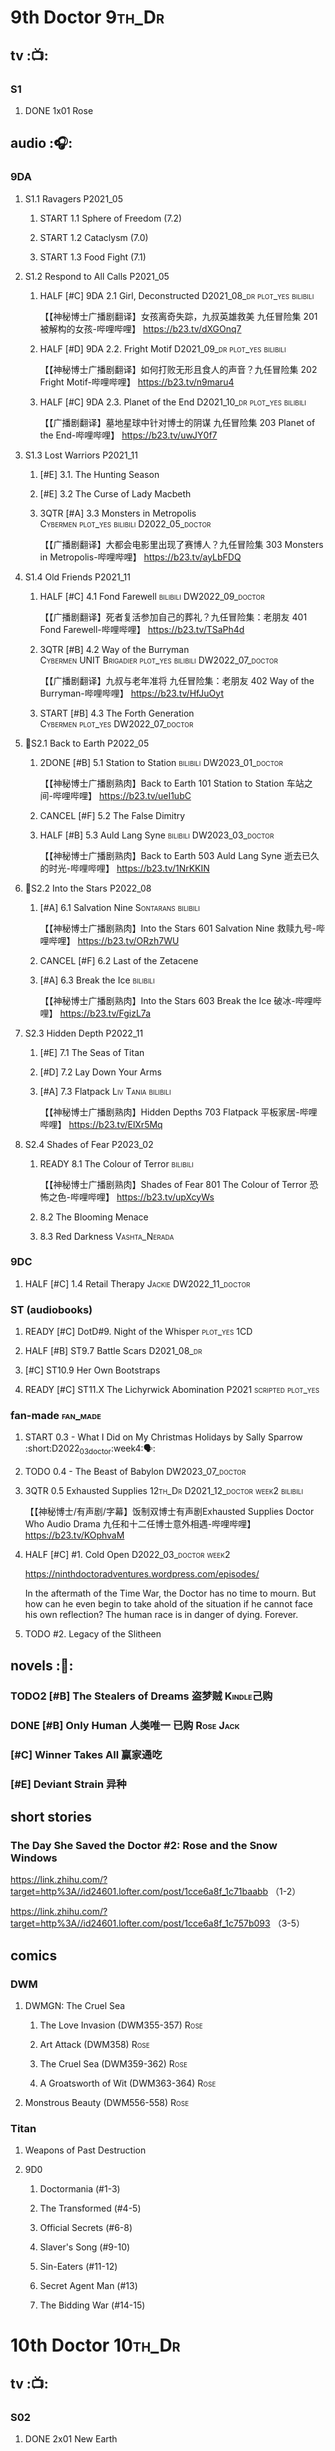 * 9th Doctor :9th_Dr:
** tv :📺:
*** S1
**** DONE 1x01 Rose
CLOSED: [2022-06-30 Thu 08:12]

** audio :🎧:
*** 9DA
**** S1.1 Ravagers :P2021_05:
***** START 1.1 Sphere of Freedom (7.2)
***** START 1.2 Cataclysm (7.0)
***** START 1.3 Food Fight (7.1)
**** S1.2 Respond to All Calls :P2021_05:
***** HALF [#C] 9DA 2.1 Girl, Deconstructed :D2021_08_dr:plot_yes:bilibili:

【【神秘博士广播剧翻译】女孩离奇失踪，九叔英雄救美 九任冒险集 201 被解构的女孩-哔哩哔哩】 https://b23.tv/dXGOnq7

***** HALF [#D] 9DA 2.2. Fright Motif :D2021_09_dr:plot_yes:bilibili:
SCHEDULED: <2021-10-01 Fri>

【【神秘博士广播剧翻译】如何打败无形且食人的声音？九任冒险集 202 Fright Motif-哔哩哔哩】 https://b23.tv/n9maru4

***** HALF [#C] 9DA 2.3. Planet of the End :D2021_10_dr:plot_yes:bilibili:
SCHEDULED: <2021-11-04 Thu>

【【广播剧翻译】墓地星球中针对博士的阴谋 九任冒险集 203 Planet of the End-哔哩哔哩】 https://b23.tv/uwJY0f7

**** S1.3 Lost Warriors :P2021_11:
***** [#E] 3.1. The Hunting Season
:PROPERTIES:
:rating:   6.8
:END:

***** [#E] 3.2 The Curse of Lady Macbeth
:PROPERTIES:
:rating:   6.6
:END:

***** 3QTR [#A] 3.3 Monsters in Metropolis :Cybermen:plot_yes:bilibili:D2022_05_doctor:
CLOSED: [2022-05-19 Thu 08:51] SCHEDULED: <2022-05-07 Sat>
:PROPERTIES:
:rating:   8.8
:END:

【【广播剧翻译】大都会电影里出现了赛博人？九任冒险集 303 Monsters in Metropolis-哔哩哔哩】 https://b23.tv/ayLbFDQ

**** S1.4 Old Friends :P2021_11:
***** HALF [#C] 4.1 Fond Farewell :bilibili:DW2022_09_doctor:
SCHEDULED: <2022-09-21 Wed>
:PROPERTIES:
:rating:   7.6
:END:

【【广播剧翻译】死者复活参加自己的葬礼？九任冒险集：老朋友 401 Fond Farewell-哔哩哔哩】 https://b23.tv/TSaPh4d

***** 3QTR [#B] 4.2 Way of the Burryman :Cybermen:UNIT:Brigadier:plot_yes:bilibili:DW2022_07_doctor:
CLOSED: [2022-07-03 Sun 17:05] SCHEDULED: <2022-07-06 Wed>
:PROPERTIES:
:rating:   8.2
:END:

【【广播剧翻译】九叔与老年准将 九任冒险集：老朋友 402 Way of the Burryman-哔哩哔哩】 https://b23.tv/HfJuOyt

***** START [#B] 4.3 The Forth Generation :Cybermen:plot_yes:DW2022_07_doctor:
SCHEDULED: <2022-07-23 Sat>
:PROPERTIES:
:rating:   8.2
:END:

**** 📂S2.1 Back to Earth :P2022_05:
***** 2DONE [#B] 5.1 Station to Station :bilibili:DW2023_01_doctor:
CLOSED: [2023-01-23 Mon 08:22] SCHEDULED: <2023-01-10 Tue 08:39>

【【神秘博士广播剧熟肉】Back to Earth 101 Station to Station 车站之间-哔哩哔哩】 https://b23.tv/ueI1ubC

***** CANCEL [#F] 5.2 The False Dimitry
CLOSED: [2022-07-02 Sat 23:47]

***** HALF [#B] 5.3 Auld Lang Syne :bilibili:DW2023_03_doctor:
SCHEDULED: <2023-03-11 Sat>

【【神秘博士广播剧熟肉】Back to Earth 503 Auld Lang Syne 逝去已久的时光-哔哩哔哩】 https://b23.tv/1NrKKIN

**** 📂S2.2 Into the Stars :P2022_08:
***** [#A] 6.1 Salvation Nine :Sontarans:bilibili:

【【神秘博士广播剧熟肉】Into the Stars 601 Salvation Nine 救赎九号-哔哩哔哩】 https://b23.tv/ORzh7WU

***** CANCEL [#F] 6.2 Last of the Zetacene
***** [#A] 6.3 Break the Ice :bilibili:

【【神秘博士广播剧熟肉】Into the Stars 603 Break the Ice 破冰-哔哩哔哩】 https://b23.tv/FgizL7a

**** S2.3 Hidden Depth :P2022_11:
***** [#E] 7.1 The Seas of Titan
***** [#D] 7.2 Lay Down Your Arms
***** [#A] 7.3 Flatpack :Liv:Tania:bilibili:

【【神秘博士广播剧熟肉】Hidden Depths 703 Flatpack 平板家居-哔哩哔哩】 https://b23.tv/ElXr5Mq

**** S2.4 Shades of Fear :P2023_02:
***** READY 8.1 The Colour of Terror :bilibili:

【【神秘博士广播剧熟肉】Shades of Fear 801 The Colour of Terror 恐怖之色-哔哩哔哩】 https://b23.tv/upXcyWs

***** 8.2 The Blooming Menace
***** 8.3 Red Darkness :Vashta_Nerada:
*** 9DC
**** HALF [#C] 1.4 Retail Therapy :Jackie:DW2022_11_doctor:
SCHEDULED: <2022-11-29 Tue>
:PROPERTIES:
:rating:   7.8
:END:

*** ST (audiobooks)
**** READY [#C] DotD#9. Night of the Whisper :plot_yes:1CD:
:PROPERTIES:
:thetimescales: 7.6
:END:

**** HALF [#B] ST9.7 Battle Scars :D2021_08_dr:
:PROPERTIES:
:rating:   8.1
:END:

**** [#C] ST10.9 Her Own Bootstraps
:PROPERTIES:
:rating:   7.8
:END:

**** READY [#C] ST11.X The Lichyrwick Abomination :P2021:scripted:plot_yes:
:PROPERTIES:
:rating:   7.6
:END:

*** fan-made :fan_made:
**** START 0.3 - What I Did on My Christmas Holidays by Sally Sparrow :short:D2022_03_doctor:week4:🗣:
SCHEDULED: <2022-03-19 Sat>

**** TODO 0.4 - The Beast of Babylon :DW2023_07_doctor:
**** 3QTR 0.5 Exhausted Supplies :12th_Dr:D2021_12_doctor:week2:bilibili:
CLOSED: [2021-12-14 Tue 20:07] DEADLINE: <2021-12-08 Wed 20:05> SCHEDULED: <2021-12-10 Fri>

【【神秘博士/有声剧/字幕】饭制双博士有声剧Exhausted Supplies Doctor Who Audio Drama 九任和十二任博士意外相遇-哔哩哔哩】 https://b23.tv/KOphvaM 

**** HALF [#C] #1. Cold Open :D2022_03_doctor:week2:
SCHEDULED: <2022-03-31 Thu>

https://ninthdoctoradventures.wordpress.com/episodes/

In the aftermath of the Time War, the Doctor has no time to mourn. But how can he even begin to take ahold of the situation if he cannot face his own reflection? The human race is in danger of dying. Forever. 

**** TODO #2. Legacy of the Slitheen
** novels :📔:
*** TODO2 [#B] The Stealers of Dreams 盗梦贼 :Kindle己购:
:PROPERTIES:
:rating:   3.88
:todo:     buy
:END:

*** DONE [#B] Only Human 人类唯一 :已购:Rose:Jack:
:PROPERTIES:
:rating:   3.9
:END:

*** [#C] Winner Takes All 赢家通吃
:PROPERTIES:
:goodreads: 3.78
:END:

*** [#E] Deviant Strain 异种
:PROPERTIES:
:rating:   3.6
:END:

** short stories
*** The Day She Saved the Doctor #2: Rose and the Snow Windows

https://link.zhihu.com/?target=http%3A//id24601.lofter.com/post/1cce6a8f_1c71baabb （1-2）

https://link.zhihu.com/?target=http%3A//id24601.lofter.com/post/1cce6a8f_1c757b093 （3-5）

** comics
*** DWM
**** DWMGN: The Cruel Sea
***** The Love Invasion (DWM355-357) :Rose:
***** Art Attack (DWM358) :Rose:
***** The Cruel Sea (DWM359-362) :Rose:
***** A Groatsworth of Wit (DWM363-364) :Rose:
**** Monstrous Beauty (DWM556-558) :Rose:
*** Titan
**** Weapons of Past Destruction
**** 9D0
***** Doctormania (#1-3)
***** The Transformed (#4-5)
***** Official Secrets (#6-8)
***** Slaver's Song (#9-10)
***** Sin-Eaters (#11-12)
***** Secret Agent Man (#13)
***** The Bidding War (#14-15)
* 10th Doctor :10th_Dr:
** tv :📺:
*** S02
**** DONE 2x01 New Earth
CLOSED: [2022-05-08 Sun 16:38]

*** S04
*** specials
**** DONE 199. The Next Doctor :Cybermen:P2008:
CLOSED: [2022-12-11 Sun 22:27]

**** DONE 200. Planet of the Dead :P2009:
CLOSED: [2023-02-06 Mon 20:34]

** comics :📚:
*** IDW
**** 10D vol.1
***** TODO Agent Provocateur
***** DONE The Forgotten
CLOSED: [2020-08-16 Sun 13:54]

**** 10D vol.2 :🛒:
:PROPERTIES:
:Bought:   Yes
:END:

***** DONE Through Time and Space
CLOSED: [2020-08-16 Sun 13:55]

***** DW 2009 1-6
****** 01-02 Silver Scream
****** 03-06 Fugitive
**** 10D vol.3 :🛒:
:PROPERTIES:
:Bought:   Yes
:END:

***** DW 2009 7-16
****** 07-08 Tesseract
****** 09-12 Don't Step on the Grass
****** 13-16 Final Sacrifice
***** DW special 2010
*** Titan
**** DONE 10DY1
CLOSED: [2020-08-16 Sun 17:00]

***** DONE 01-03 Revolutions of Terror
CLOSED: [2020-08-16 Sun 16:23]

***** DONE 04-05 The Arts in Space
CLOSED: [2020-08-16 Sun 16:23]

***** DONE 06-09 The Weeping Angels of Mons
CLOSED: [2020-08-16 Sun 16:23]

***** DONE 10 Echo
CLOSED: [2020-08-16 Sun 16:23]

***** DONE 11-15 The Fountains of Forever
CLOSED: [2020-08-16 Sun 16:23]

**** 10DY2
***** DONE 01-02 The Singer Not the Song :Gabby:Anubis:
CLOSED: [2020-08-16 Sun 16:23]

***** DONE 03 Cindy, Cleo and the Magic Sketchbook :Jack:
CLOSED: [2020-08-16 Sun 16:23]

***** DONE 04-05 Medicine Man
CLOSED: [2020-08-16 Sun 16:23]

***** DONE 06-07 Arena of Fear
CLOSED: [2020-08-16 Sun 16:23]

***** DONE 08-09 The Wishing Well Witch
CLOSED: [2023-01-16 Mon 23:09]

***** DONE 10 The Infinite Corridor
CLOSED: [2023-01-16 Mon 23:30]

***** DONE 11-12 The Jazz Monster
CLOSED: [2023-01-17 Tue 13:43]

***** 13-17 Old Girl
**** 10DY3
***** 01-02 Breakfast at Tyranny's
***** 03-04 Sharper Than a Serpent's Tooth
***** 05 Revolving Doors
***** 06-08,10 Vortex Butterflies
***** 11-14 The Good Companion
*** DWM
**** DWMGN: The Betrothal of Sontar

http://tardis.wikia.com/wiki/The_Betrothal_of_Sontar_(graphic_novel)

***** The Betrothal of Sontar (DWM365-367) :Rose:Sontarans:
***** The Lodger (DWM368) :Rose:Mickey:Jackie:
***** F.A.Q. (DWM369-371) :Rose:
***** The Futurists (DWM372-374) :Rose:
***** Interstellar Overdrive (DWM375-376) :Rose:
***** The Green-Eyed Monster (DWM377) :Rose:Mickey:Jackie:
***** The Warkeeper's Crown (DWM378-380)   :The Brigadier:
**** DWMGN: The Widow's Curse

http://tardis.wikia.com/wiki/The_Widow's_Curse_(graphic_novel)

***** The Woman Who Sold the World (DWM381-384) :Martha:
***** Bus Stop! (DWM385) :Martha:
***** The First (DWM386-389) :Martha:
***** Death to the Doctor! (DWM390) :Martha:
***** Universal Monsters (DWM391-393) :Martha:
***** The Widow's Curse (DWM395-398) :Donna:Sycorax:
***** The Time of My Life (DWM399) :Donna:
**** DWMGN: The Crimson Hand

http://tardis.wikia.com/wiki/The_Crimson_Hand_(graphic_novel)

***** Hotel Historia (DWM394) :Majenta:
***** Thinktwice (DWM400-402) :Majenta:
***** The Stockbridge Child (DWM403-405) :Majenta:Max:
***** Mortal Beloved (DWM406-407) :Majenta:
***** The Age of Ice (DWM408-411) :Majenta:
***** The Deep Hereafter (DWM412) :Majenta:
***** Onomatopoeia (DWM413) :Majenta:
***** Ghosts of the Northern Line (DWM414-415) :Majenta:
***** The Crimson Hand (DWM416-420) :Majenta:
** audio :🎧:
*** 10DA
**** 10DA vol.1 :P2016:Donna:
***** 2DONE [#C] 10DA 1.1 - Technophobia :D2021_07_dr:bilibili:
CLOSED: [2021-08-01 Sun 15:54]
:PROPERTIES:
:rating:   7.7
:END:

【[BF广播剧熟肉]Technophobia科技恐惧症-哔哩哔哩】https://b23.tv/nq0u5s

***** READY [#D] 10DA 1.2 - Time Reaver :bilibili:
:PROPERTIES:
:rating:   7.1
:END:

【[BF广播剧熟肉]Time Reaver时间掠夺-哔哩哔哩】https://b23.tv/8xQH7i

***** DONE [#A] 10DA 1.3 Death and the Queen. :D2021_05:bilibili:
CLOSED: <2021-05-29 Sat 23:26>
:PROPERTIES:
:rating:   8.5
:END:

【[BF广播剧熟肉]Death And The Queen死亡与女王-哔哩哔哩】https://b23.tv/qfRlhV

**** 10DA vol.2 :P2017:Rose:
***** HALF [#C] 10DA2.1 - _Infamy of the Zaross_ :D2021_08_dr:plot_no:Jackie:bilibili:
:PROPERTIES:
:rating:   7.5
:END:

【【神秘博士广播剧 | 自制动画 | 中文字幕】Infamy of the Zaross(上) | 十任博士和Rose的冒险-哔哩哔哩】 https://b23.tv/HnN1VZh

***** HALF [#D] 10DA 2.2 - The Sword of the Chevalier :DW2022_12_doctor:
SCHEDULED: <2022-12-28 Wed 08:53>
:PROPERTIES:
:rating:   7.1
:END:

***** CANCEL [#E] 10DA 2.3 - Cold Vengeance :ice_warriors:
CLOSED: [2021-06-18 Fri 10:22]
:PROPERTIES:
:rating:   6.3
:END:

**** 10DA vol.3 :P2019:Donna:
***** HALF [#B] 10DA 3.1 - No Place :plot_yes:D2022_01_doctor:bilibili:
SCHEDULED: <2022-01-16 Sun>
:PROPERTIES:
:rating:   8.3
:END:

【【神秘博士广播剧熟肉】The 10th Doctor Adventures 301 No Place-哔哩哔哩】 https://b23.tv/ID4AEtu

***** DONE [#C] 10DA 3.2 - One Mile Down :bilibili:DW2022_08_doctor:
CLOSED: [2022-08-11 Thu 21:18] SCHEDULED: <2022-08-10 Wed>
:PROPERTIES:
:rating:   7.6
:END:

【【神秘博士广播剧熟肉】The 10th Doctor Adventures 302 One Mile Down-哔哩哔哩】 https://b23.tv/4UM8Y1U

***** READY [#D] 10DA 3.3 - The Creeping Death :bilibili:
:PROPERTIES:
:rating:   7.2
:END:

【【神秘博士广播剧熟肉】The 10th Doctor Adventures 303 The Creeping Death-哔哩哔哩】 https://b23.tv/ZYY4jz7

**** 10D and RS :P2020:

哔哩哔哩有熟肉

***** 2DONE [#B] 10D&RS 1.1 Expiry Dating :D2021_06:bilibili:
CLOSED: <2021-07-09 Fri 23:11>

【【David Tennant】Big Finish广播剧The Tenth Doctor and River Song - Expiry Dating双语字幕-哔哩哔哩】 https://b23.tv/pEl4yPK

***** CANCEL [#E] 10D&RS 2. Precious Annihilation :bilibili:
CLOSED: [2021-06-18 Fri 10:25]
:PROPERTIES:
:rating:   6.5
:END:

【【David Tennant】BigFinish广播剧The Tenth Doctor and River Song-Precious Annihilation-哔哩哔哩】 https://b23.tv/ACUaNVw

***** 3QTR [#B] 10D&RS 3. Ghosts :bilibili:DW2022_10_doctor:
CLOSED: [2022-10-19 Wed 19:24] SCHEDULED: <2022-10-16 Sun>
:PROPERTIES:
:rating:   8.3
:END:

【【David Tennant】Big Finish广播剧熟肉the Tenth Doctor and River Song - Ghosts-哔哩哔哩】https://b23.tv/84jHoJ

**** Out of Time
***** HALF [#C] Out of Time 1 :P2020:bilibili:4th_Dr:
:PROPERTIES:
:rating:   7.8
:END:

***** HALF [#C] Out of Time 2 - The Gates of Hell :P2021:Cybermen:5th_Dr:D2022_04_doctor:
SCHEDULED: <2022-04-29 Fri>
:PROPERTIES:
:rating:   7.5
:END:

***** Out of Time #3 Wink :6th_Dr:Weeping_Angels:
**** Dalek Universe :P2021:Anya:Mark_7:
***** _intro

前两季基本就是The Dalek's Master Plan的续作

第三季是The Destiny of the Daleks 的续作

四爷的那个前传是Death to the Daleks的续作

第三季结尾还接上了The Resurrection of the Daleks


嗯，而且准确来说
老版The Daleks' Master Plan
—>四爷广播剧第八季
—>广播剧The Dalek Protocol
—>打雷宇宙前两季
—>老版The Destiny of the Daleks
—>打雷宇宙第三季
—>Resurrection of the Daleks

要理清情节顺序的话大概是这么个顺序

***** READY The Dalek Protocol :4th_Dr:Leela:K9_1:plot_no:bilibili:
SCHEDULED: <2021-11-08 Mon>

【【神秘博士广播剧熟肉】Dalek Universe - The Dalek Protocol (Part 1&2)-哔哩哔哩】 https://b23.tv/FWNLkZc

【【神秘博士广播剧熟肉】Dalek Universe - The Dalek Protocol (Part 3&4)-哔哩哔哩】 https://b23.tv/MruDd4V

***** DONE [#B] DU 1.1 - Buying Time :plot_no:D2021_11_daleks:bilibili:
CLOSED: <2022-05-21 Sat 19:23> SCHEDULED: <2021-11-06 Sat>
:PROPERTIES:
:rating:   8.4
:END:

【【神秘博士广播剧汉化】听后感：？？？Dalek Universe 101 Buying Time-哔哩哔哩】 https://b23.tv/bPVKCTF

***** 2DONE [#A] DU 1.2 - The Wrong Woman :D2022_06_extra:week2:bilibili:
CLOSED: <2022-05-28 Sat 20:33> SCHEDULED: <2022-06-05 Sun>
:PROPERTIES:
:rating:   8.8
:END:

【【神秘博士广播剧汉化】听后感：！！！ Dalek Universe 102 The Wrong Woman-哔哩哔哩】 https://b23.tv/a6fUWqp

***** DONE [#C] DU 1.3 - The House of Kingdom :D2022_06_doctor:bilibili:Varga:
CLOSED: [2022-06-18 Sat 10:57] SCHEDULED: <2022-06-25 Sat>
:PROPERTIES:
:rating:   7.9
:END:

【【神秘博士广播剧熟肉】Dalek Universe 103 The House of Kingdom 家族-哔哩哔哩】 https://b23.tv/bQCgXoT

***** HALF [#D] DU2.1 - Cycle of Destruction :bilibili:DW2023_02_doctor:
SCHEDULED: <2023-02-21 Tue 08:51>
:PROPERTIES:
:rating:   7.2
:END:

【【神秘博士广播剧熟肉】Dalek Universe 201 Cycle of Destruction-哔哩哔哩】 https://b23.tv/YGpWAbr

***** READY [#A] DU2.2 - The Trojan Dalek :bilibili:DW2023_04_doctor:
:PROPERTIES:
:rating:   8.6
:END:

【【神秘博士广播剧熟肉】Dalek Universe 202 The Trojan Dalek-哔哩哔哩】 https://b23.tv/ke8FadW

***** READY [#A] DU2.3 - The Lost :bilibili:
:PROPERTIES:
:rating:   8.6
:END:

【【神秘博士广播剧熟肉】Dalek Universe 203 The Lost 迷失-哔哩哔哩】 https://b23.tv/HGdsWE3

***** [#E] DU3.1 - The First Son
:PROPERTIES:
:rating:   6.9
:END:

***** [#C] DU3.2 - The Dalek Defense
:PROPERTIES:
:rating:   7.9
:END:

***** [#B] DU3.3 - The Triumph of Davros
:PROPERTIES:
:rating:   8.3
:END:

**** 📂Tenth Doctor Classic Companions :P2022_09:
***** [#B] 1. Splinters :Leela:
***** [#E] 2. The Stuntman :Nyssa:
***** [#D] 3. Quantum of Axos :Ace:
*** 10DC
**** [#D] 1.1 - the Taste of Death :Rose:
:PROPERTIES:
:rating:   7.0
:END:

**** [#D] 1.2 - Backtrack :Martha:
:PROPERTIES:
:rating:   7.0
:END:

**** TODO [#C] 1.3 - Wild Pastures :Sylvia:
:PROPERTIES:
:rating:   7.5
:END:

**** TODO [#B] 1.4 - Last Chance :Christina:
:PROPERTIES:
:rating:   8.0
:END:

*** CC & ST
**** [#D] DotD #10 Death's Deal :Donna:
**** [#C] ST8.6 The Siege of Big Ben
:PROPERTIES:
:rating:   7.9
:END:

**** [#B] ST8.8 - Flight into Hull!

(alt 10D + alt Jackie)

**** READY [#D] ST10.X Free Speech :scripted:bilibili:

【【神秘博士】短途旅行：言谈无阻 | Short Trips: Free Speech-哔哩哔哩】 https://b23.tv/Ix7q1RY

**** [#B] ST11.5 Fear of Flying
*** BBC
**** READY [#A] NSA audio #7: Dead Air :1CD:bilibili:

【【神秘博士广播剧熟肉】New Series Adventures Audio 7 Dead Air 寂静无声-哔哩哔哩】 https://b23.tv/KSGTaTK

*** fan-made
**** READY DWAM: Empire of the Sun :bilibili:

【【神秘博士】饭制有声剧《恒星帝国》Empire of the Sun - Doctor Who Audio Drama-哔哩哔哩】 https://b23.tv/3RNR3Rm

**** Century House :Donna:

https://www.youtube.com/watch?v=L8p0fF0Rv6g

 Donna decides to swap time travel for a quiet night in with her family but as they tune into the Most Haunted Live special, who do they see? The Doctor joining forces with Yvette Fielding and her team while they investigate the mysterious and derelict; Century House. Their mission: discover the famous resident ghost, The Red Widow. Hauntings and supernatural events cause the team to be trapped within the haunted house, as they soon discover that there is more than meets the eye to this place. Will they survive the night? 

** novels :📔:
*** DONE [#A] Prisoner of the Daleks 戴立克之囚 :已购:
CLOSED: <2021-10-16 Sat 10:18>
:PROPERTIES:
:rating:   4.1
:END:

*** DONE [#B] 美丽的混沌 Beautiful Chaos :已购:Kindle己购:Donna:
:PROPERTIES:
:rating:   3.95
:END:

*** TODO2 [#B] Stone Rose 石中女神 :Kindle己购:已购:Rose:
:PROPERTIES:
:rating:   3.92
:todo:     buy
:END:

*** DONE [#B] The Story of Martha 玛莎的故事 :Kindle己购:己购:DW2022_Q4:
CLOSED: [2022-12-10 Sat 21:48]
:PROPERTIES:
:rating:   3.89
:END:

*** [#B] Martha in the Mirror 镜中玛莎
:PROPERTIES:
:goodreads: 3.85
:END:

*** [#C] Resurrection Cask 复活棺
:PROPERTIES:
:goodreads: 3.81
:END:

*** [#C] Shining Darkness 耀眼的黑暗 :Donna:
:PROPERTIES:
:rating:   3.84
:END:

* 11th Doctor :11th_Dr:
** tv :📺:
*** S5 (203-212)
**** DONE 5x07 The Hungry Earth /08 Cold Blood :Silurians:
**** DONE 5x12 Pandorica Opens
**** DONE 5x13 The Big Bang :DW2022_07_extra:
CLOSED: [2022-07-04 Mon 08:12]

*** 213. A Christmas Carol :P2010_12:
*** S6 (214-224)
**** DONE 6x01 The Impossible Astronaut (214a) :Silents:
CLOSED: <2022-12-16 Fri 22:50>

**** DONE 6x02 Day of the Moon (214b) :Silents:
CLOSED: <2022-12-17 Sat 23:20>

**** DONE 6x07 A Good Man Goes to War :River:
*** 225. The Doctor, the Widow and the Wardrobe :P2011_12:
*** S7 (226-230,232-239)
**** DONE 7x12 Nightmare in Silver :Cybermen:
CLOSED: [2022-12-04 Sun 00:05]

**** 7x13 The Name of the Doctor :great_intelligence:
*** 231. The Snowmen :great_intelligence:
*** 240. The Day of the Doctor
*** DONE 241. The Time of the Doctor
CLOSED: [2022-12-04 Sun 13:12]

** audio :🎧:
*** 11DC vol.1 :🗣:
**** HALF [#D] 1.1 - The Calendar Man :DW2022_07_doctor:
SCHEDULED: <2022-07-23 Sat>
:PROPERTIES:
:rating:   7.3
:END:

**** [#E] 1.2 - The Top of the Tree
:PROPERTIES:
:rating:   6.9
:END:

**** START [#D] 1.3 - The Light Keepers :Dorium:plot_yes:DW2022_09_doctor:
SCHEDULED: <2022-09-30 Fri>
:PROPERTIES:
:rating:   7.1
:END:

**** HALF [#C] 1.4 - False Coronets :Jane_Austen:D2022_05_doctor:
SCHEDULED: <2022-05-21 Sat>
:PROPERTIES:
:rating:   7.8
:END:

*** 11DC vol.2 :P2021:
**** HALF [#E] 2.1 The Evolving Dead :D2021_09_dr:overdue:plot_no:
SCHEDULED: <2021-11-04 Thu>
:PROPERTIES:
:rating:   6.5
:END:

**** HALF [#D] 2.2 The Day Before They Came :D2022_01_doctor:
SCHEDULED: <2022-01-31 Mon>
:PROPERTIES:
:rating:   7.4
:END:

**** [#F] The Melting Pot
:PROPERTIES:
:rating:   5.6
:END:

**** HALF [#D] 2.4 A Tragical History :D2022_03_doctor:week1:
SCHEDULED: <2022-03-30 Wed>
:PROPERTIES:
:rating:   7.3
:END:

*** 11DC vol.3 Geronimo! :Valarie:P2022_10:
**** READY 3.1 The Inheritance :plot_yes:
**** READY 3.2. The House of Masks :plot_yes:
**** 3.3 The End
*** 11DC vol.4 All of Time and Space :Valarie:P2023_02:
**** 4.1 All of Time and Space
**** 4.2 The Yearn
**** 4.3 Curiosity Shop
*** short trips
**** 3QTR ST10.5 Regeneration Impossible :D2021_08_extra:12th_Dr:
**** 2DONE [#A] ST11.1 Rearguard :Sontarans:P2022_02:DW2022_11_doctor:
CLOSED: [2022-11-02 Wed 20:33] SCHEDULED: <2022-11-06 Sun>
:PROPERTIES:
:rating:   8.5
:END:

**** [#A] ST12.X The World Tree :P2022_12:
*** misc
**** READY [#C] The Churchill Years 1.3 Living History ↗ :P2016:plot_yes:
:PROPERTIES:
:rating:   7.9
:END:

**** Timerift :11th_Dr:12th_Dr:fan_made:

【【神秘博士】时间裂缝｜粉丝重制博士有声故事 'TIMERIFT' -  A DOCTOR WHO Audio Adventure-哔哩哔哩】 https://b23.tv/bsdJT2U


https://m.youtube.com/watch?v=7wrZUFIgiNE

**** Paradis Lost (BBC) :Clara:1CD:P2020:
**** [#B] NSA audio #15 The Art of Death :Amy:Rory:
** comics
*** IDW
**** Omnibus vol.1
***** DW2011 01-12
****** 01 Spam Filtered
****** 02-04 Ripper's Curse
****** 05 They Think It's All Over!
****** 06-08 When Worlds Collide
****** 09 Space Squid
****** 10-11 Body Snatched
****** 12 Silent Knight
***** DW special 2011
**** omnibus vol. 2
***** DW2011 13-16
****** 13-16 As Time Goes By :Silurians:
***** DW2012 01-08
****** 01-02 Hypothetical Gentleman
****** 03-04 The Doctor and the Nurse
****** 05-06 The Eye of Ashaya 
****** 07-08 Space Oddit
***** DW special 2012
**** Omnibus Vol.3 :🛒:
***** DW2012 09-16
****** DONE 09-10 Sky Jack
CLOSED: [2020-08-16 Sun 16:52]

****** DONE 11-14 Dead Man's Hand
CLOSED: [2020-08-16 Sun 16:52]

***** SDCC special
***** 50th Anniversary DVD special - Birthday Boy
***** DW special 2013 (The Girl Who Loved Doctor Who)
**** A Fairytale Life
**** Assimilation² (crossover with Star Trek)
*** Titan
**** DONE 11DY1
CLOSED: [2020-08-16 Sun 17:00]

**** DONE 11DY2 :War_Doctor:
CLOSED: [2020-08-16 Sun 17:00]

**** DONE 11DY3
CLOSED: [2023-02-22 Wed 13:49]

***** DONE 1. Remembrance
CLOSED: <2023-02-11 Sat 11:33>

***** DONE 2. The Scream
CLOSED: <2023-02-11 Sat 23:33>

***** DONE 3-4. The Tragical History Tour
CLOSED: [2023-02-12 Sun 20:33]

***** DONE 5. Time of the Ood
CLOSED: [2023-02-12 Sun 20:55]

***** DONE 6-7. The Memory Feast
CLOSED: [2023-02-13 Mon 14:40]

***** DONE 8. Fooled
CLOSED: [2023-02-14 Tue 12:53]

***** DONE 9,11 Strange Loops
CLOSED: [2023-02-20 Mon 13:48]

***** DONE 12-13. Hungry Thirsty Roots
CLOSED: [2023-02-22 Wed 13:49]

*** DWM
**** DWMGN: The Child of Time

 http://tardis.wikia.com/wiki/The_Child_of_Time_(graphic_novel)

***** Supernature (DWM421-423) :Amy:
***** Planet Bollywood (DWM424) :Amy:
***** The Golden Ones (DWM425-428) :Amy:Axos:
***** The Professor, the Queen and the Bookshop (DWM429) :Amy:
***** The Screams of Death (DWM430-431) :Amy:
***** Do Not Go Gentle Into That Good Night (DWM432) :Amy:
***** Forever Dreaming (DWM433-434) :Amy:
***** Apotheosis (DWM435-437) :Amy:
***** The Child of Time (DWM438-441) :Amy:
**** DWMGN: The Chains of Olympus

 http://tardis.wikia.com/wiki/The_Chains_of_Olympus_(graphic_novel)

***** The Chains of Olympus (DWM442-445) :Amy:Rory:
***** Sticks & Stones (DWM446-447) :Amy:Rory:
***** The Cornucopia Caper (DWM448-450) :Amy:Rory:
**** DWMGN: Hunters of Buring Stone

  http://tardis.wikia.com/wiki/Hunters_of_the_Burning_Stone_(graphic_novel)

***** The Broken Man (DWM451-454) :Amy:Rory:
***** Imaginary Enemies (DWM455) :Amy:Rory:Mels:
***** Hunters of the Burning Stone (DWM456-461) :Ian:Barbara:
**** DWMGN: The Blood of Azrael

  http://tardis.wikia.com/wiki/The_Blood_of_Azrael_(graphic_novel)

***** A Wing and a Prayer (DWM462-464) :Clara:
***** Welcome to Tickle Town (DWM465-466) :Clara:
***** John Smith and the Common Men (DWM467) :Clara:
***** Pay the Piper (DWM468-469) :Clara:
***** The Blood of Azrael (DWM470-474) :Clara:
** novels :📔:
*** DONE [#A] 天使之触 Touched by Angles :已购:Kindle己购:
:PROPERTIES:
:rating:   4.10
:END:

*** READY [#B] Borrowed Time 时间捕手 (3.98) :已购:
:PROPERTIES:
:rating:   3.98
:END:

*** HALF [#B] The Silent Stars Go By 寂静星辰飞过 (3.95) :已购:Kindle己购:DW2022_Q4:
:PROPERTIES:
:rating:   3.95
:END:

*** [#B] Dead of Winter 死亡寒冬 (3.85)
:PROPERTIES:
:goodreads: 3.85
:END:

*** [#C] Paradox Lost 悖论迷失
:PROPERTIES:
:rating:   3.88
:END:

*** [#C] Apollo 23 阿波罗23号 :Kindle己购:
:PROPERTIES:
:rating:   3.81
:END:

*** [#E] Shroud of Sorrow 噬悲者 :Kindle己购:
:PROPERTIES:
:rating:   3.65
:END:

* 12th Doctor :12th_Dr:
** tv :📺:
*** S8 (242-252)
**** DONE 8x08 Mummy on the Orient Express
CLOSED: [2022-11-30 Wed 23:34]

**** DONE 8x11 Dark Water :Cybermen:Missy:
CLOSED: [2022-12-25 Sun 20:42]

**** DONE 8x12 Death in Heaven :Cybermen:
CLOSED: [2022-12-26 Mon 19:56]

*** 253. Last Christmas :P2014_12:
*** S9 (254-262)
*** 263. The Husbands of River Song :P2015_12:
*** 264. The Return of Doctor Mysterio :P2016_12:
*** S10 (265-275) :P2017:
**** DONE 10x11 World Enough and Time :cybermen:
CLOSED: <2021-09-23 Thu 11:39>

**** DONE 10x12 The Doctor Falls :Cybermen:
CLOSED: [2021-09-24 Fri 08:10]

*** 276. Twice Upon a Time :P2017_12:
** audio :🎧:
*** 12DC vol.1 :P2020:🗣:
**** HALF [#D] 1.1 The Charge of the Night Brigade :Mary_Seacole:D2022_06_doctor:
DEADLINE: <2022-06-23 Thu 22:40> SCHEDULED: <2022-06-19 Sun>
:PROPERTIES:
:rating:   7.3
:END:

**** HALF [#C] 1.2 War Wounds :Danny_Pink:DW2022_08_doctor:
SCHEDULED: <2022-08-30 Tue>
:PROPERTIES:
:rating:   7.5
:END:

**** [#D] 1.3 Distant Voices
:PROPERTIES:
:rating:   7.1
:END:

**** START [#C] 1.4 Field Trip :plot_no:Osgood:DW2022_10_doctor:
SCHEDULED: <2022-10-29 Sat>
:PROPERTIES:
:rating:   7.6
:END:

*** 12DC vol.2 :P2021:
**** HALF [#B] 12DC2.1. Flight to Calandra (?8.2) :D2021_11_doctor:
SCHEDULED: <2021-11-20 Sat>

**** 3QTR [#E] 2.2 Split Second :D2022_02_doctor:
CLOSED: [2022-02-23 Wed 20:38] SCHEDULED: <2022-02-24 Thu>
:PROPERTIES:
:rating:   6.4
:END:

**** HALF [#D] 12DC2.3 The Weight of History :D2022_04_doctor:
SCHEDULED: <2022-04-30 Sat>
:PROPERTIES:
:rating:   7.0
:END:

*** Short Trips
**** [#B] 9.2 - The Astrea Conspiracy
SCHEDULED: <2022-12-21 Wed>
:PROPERTIES:
:rating:   8.0
:END:

**** [#C] 9.9 - Dead Media
:PROPERTIES:
:rating:   7.7
:END:

**** READY [#D] 9.X The Best-Laid Plans :scripted:
:PROPERTIES:
:rating:   7.2
:END:

**** [#D] A Song For Running
:PROPERTIES:
:rating:   7.2
:END:

*** misc
**** [#C] The Nightmare Realm :BBC:P2021:Nardole:1CD:
:PROPERTIES:
:rating:   7.8
:END:

**** [#B] The Ice Kings :BBC:P2023_01:1CD:
**** HALF The Last Days Before Dawn :fan_made:bilibili:DW2022_12_maybe:
SCHEDULED: <2022-12-13 Tue>

【【神秘博士/饭制有声剧】十二任博士《破晓前日》 Doctor Who: The Last Days Before Dawn-哔哩哔哩】 https://b23.tv/Jl55pLI

https://www.youtube.com/watch?v=pTBh7pEzUCw&t=913s
作者：Craig Robert McDowall and Kimberley May White
主演：Christopher Thomson and Lauren Wilson

关于1693年美国塞勒姆女巫审判的故事，十二爷和ME登场！英语简介放在评论
真是官逼粉丝成神啊_(:з」∠)_虽然十二爷的声音年轻了点哈哈哈

英文简介：Salem, Massachusetts, 1693. The innocent blood of young women has been spilled, in the name of The Lord. The Witch Trials have begun. Listening to the voices from the Heavens, Parson Richards sees it in his very nature to smite the wicked and protect the villagers of Salem. He shall do all that he deems necessary to those accused of Witchcraft. However, when a oddly-dressed Scotsman enters the premises, can he manage to persuade Parson Richards to spare the most recently accused "Witch"; Ashildr? Not standing to see innocent lives being lost, The Doctor decides to do all he can to put an end to the Salem Witch Trials once and for all...

** comics
*** DWM
**** DWMGN: The Eye of Torment

http://tardis.wikia.com/wiki/The_Eye_of_Torment_(graphic_novel)

DWMGN 021 - The Eye of Torment (12th vol1 - DWM 475-488)

***** The Eye of Torment (DWM477-480) :Clara:
***** The Instruments of War (DWM481-483) :Clara:Sontarans:
***** Blood and Ice (DWM485-488) :Clara:
***** The Crystal Throne (DWM475-476) :no_doctor:Paternoster_Gang:
**** DWMGN: The Highgate Horror

http://tardis.wikia.com/wiki/The_Highgate_Horror_(graphic_novel)

DWMGN 023 - The Highgate Horror (12th vol2 - DWM 484-500)

***** Space Invaders! (DWM484) :Clara:
***** Spirits of the Jungle (DWM489-491) :Clara:
***** The Highgate Horror (DWM492-493) :Clara:Jess:
***** The Dragon Lord (DWM494-495) :Clara:
***** Theatre of the Mind (DWM496) :Clara:
***** Witch Hunt (DWM497-499) :Clara:
**** DWMGN: Doorway to Hell

http://tardis.wikia.com/wiki/Doorway_to_Hell_(graphic_novel)

DWMGN 025 - Doorway to Hell (12th vol3 - DWM 501-511)

***** The Stockbridge Showdown (DWM500) :Max:Sharon:Frobisher:Izzy:Destrii:Majenta:
***** The Pestilent Heart (DWM501-503) :Jess:
***** Moving In (DWM504) :Jess:
***** Bloodsport (DWM505-506) :Jess:
***** Be Forgot (DWM507) :Jess:
***** Doorway to Hell (DWM508-511)          :Jess:the Master:
**** DWMGN: The Phantom Piper

DWMGN 027 - The Phantom Piper (12th vol4 - DWM512-523)

***** The Soul Garden (DWM512-514) :Bill:
***** The Parliament of Fear (DWM515-517) :Bill:
***** Matildus (DWM518) :Bill:
***** The Phantom Piper (DWM519-523) :Bill:
**** DWM misc
***** The Clockwise War (DWM524-530) :Bill:
*** Titan
**** 12DY1 :Clara:
***** Terrorformer (12D 1-2)
***** The Swords of Kali (12D 3-5)
***** The Fractures (12D 6-8)
***** Gangland (12D 9-10)
***** Unearthly Things (12D 11)
***** The Hyperion Empire (12D 12-15)
***** Relative Dimensions (12D 16)
**** 12DY2
***** Clara Oswald and the School of Death (12DY2 1-4) :Clara:
***** The Fourth Wall (12DY2 5) :Clara:
***** The Twist (12DY2 6-8)
***** Playing House (12DY2 9-10)
***** Terror of the Cabinet Noir (12DY2 11-13)
***** Invasion of the Mindmorphs (12DY2 14-15)
**** 12DY3
***** Beneath the Waves (12DY3 1-4)
***** The Boy With the Displaced Smile (12DY3 2)
***** The Wolves of Winter (12DY3 5-7) :Bill:
***** The Lost Dimension: The Twelfth Doctor (12DY3 8)↗ :Bill:Nardole:
***** The Great Shopping Bill (12DY3 9) :Bill:Nardole:
***** A Confusion of Angels (12DY3 10-13) :Bill:Nardole:
** novels :📔:
*** HALF [#B] Deep Time 四维深渊 (3.91) :已购:
:PROPERTIES:
:rating:   3.9
:END:

*** READY [#B] The Shining Man 闪光的人 (3.87) :己购:DW2022_Q4:
:PROPERTIES:
:rating:   3.87
:END:

*** HALF [#C] Silhouette 侧影 :已购:Kindle己购:
:PROPERTIES:
:rating:   3.80
:END:

*** [#C] The Blood Cell 血囚房 :Kindle己购:
:PROPERTIES:
:rating:   3.81
:END:

* 13th Doctor :13th_Dr:
** tv :📺:
*** TV S11
*** DONE 287. Resolution :daleks:
CLOSED: [2021-01-30 Sat 09:15]

*** TV S12 (288-295) :📺:
**** DONE [#C] 12x1-2 Spyfall (6.6/6.5)
CLOSED: [2020-06-17 Wed 19:48]

**** DONE [#E] 12x3 Orphan 55  4.1
CLOSED: [2020-06-30 Tue 22:52]

**** DONE [#C] 12x4 Nikola Tesla's Night of Terror 6.5
CLOSED: [2020-07-01 Wed 21:35]

**** DONE [#A] 12x5 Fugitive of the Judoon †7.6
CLOSED: [2020-07-09 Thu 22:59]

**** DONE [#E] 12x06 Praxeus 5.2
CLOSED: [2020-07-19 Sun 17:55]

**** DONE [#D] 12x07 Can You Hear Me 5.8
CLOSED: <2020-08-02 Sun 18:40>

**** DONE [#B] 12x8 The Haunting of Villa Diodati †7.2)
CLOSED: <2020-07-16 Thu 17:56-21:56>

**** 12x09 Ascension of the Cybermen
**** 12x10 The Timeless Children
*** DONE 296. Revolution of the Daleks :daleks:P2021:
CLOSED: <2021-01-09 Sat 16:24>

*** TV S13 (297a-f)
**** DONE 13x01
CLOSED: <2021-11-27 Sat 19:35>

**** DONE 13x02
CLOSED: [2021-11-27 Sat 20:49]

**** DONE 13x03
CLOSED: <2021-12-07 Tue 18:43>

**** DONE 13x04
CLOSED: [2021-12-07 Tue 19:37]

**** DONE 13x05
CLOSED: <2021-12-10 Fri 20:53>

**** DONE 13x06
CLOSED: [2021-12-12 Sun 14:53]

*** 298. Eve of the Daleks
*** DONE 299. Legend of the Sea Devil
CLOSED: <2023-01-06 Fri 22:20>

*** 300. The Power of the Doctor
** audio
*** 📂Redacted :P2022_04:BBC:scripted:
**** HALF [#C] Redacted 01: SOS :D2022_05_doctor:bilibili:
SCHEDULED: <2022-05-07 Sat>
:PROPERTIES:
:rating:   7.8
:END:

【【会动的广播剧|双语字幕】十三的第一部广播剧《神秘博士：删改》第一集《求救信号》| Redacted-哔哩哔哩】 https://b23.tv/5ieRpAk

**** HALF [#C] 02: Hysteria :D2022_05_doctor:bilibili:
SCHEDULED: <2022-05-31 Tue>

**** [#C] 03: Lost
**** [#B] 04. Angels
**** [#D] 05. Interrogation
** comics
*** Titan Comics :📚:Titan:
**** DONE The Many Lives of Doctor Who
CLOSED: [2020-07-19 Sun 22:59]

**** The Road to the 13th Doctor
**** DONE A New Beginning (13D 1-4) :13D:
CLOSED: [2020-06-20 Sat 20:37]

**** DONE 13DY1 5-8 Hidden Human History
CLOSED: [2020-06-26 Fri 15:37]

**** DONE Old Friends (13D 9-12)
CLOSED: [2020-07-01 Wed 18:45]

**** DONE holiday specials
CLOSED: [2020-08-02 Sun 16:17]

**** TODO 13DY2 1-4 A Little Help from My Friends :10th_Dr:
**** DWC20 #1-4 Alternating Current
*** DWM
**** DWMGN: Mistress of Chaos
***** DONE The Warmonger (531-534) :Graham:Yaz:Ryan:
CLOSED: [2020-06-20 Sat 12:15]

***** DONE erald of Madness (535-539) :Graham:Yaz:Ryan:
CLOSED: [2020-07-11 Sat 21:36]

***** DONE The Power of the Mobox (540-542) :Graham:Yaz:Ryan:
CLOSED: [2020-06-23 Tue 14:47]

***** DONE Mistress of Chaos (DWM543-548)
***** TODO The Piggybackers (DWM549-552) :Graham:Yaz:Ryan:
**** DWMGN: (pending)
***** The White Dragon (DWM559-562) :Graham:Yaz:Ryan:
***** The Forest Bride (DWM570-571) :Yaz:
***** It's Behind You (DWM572) :Yaz:Dan:
***** Hydra's Gate (DWM574-577) :Yaz:Dan:
***** Fear of the Future (DWM579) :Yaz:Dan:
***** The Everlasting Summer (DWM580-583) :Yaz:Dan:
** novels :📔:
*** DONE [#B] 小说：美好博士 †3.97 :己购:Graham:Yaz:
CLOSED: [2020-07-05 Sun 17:11]
:PROPERTIES:
:rating:   3.98
:END:

*** TODO [#A] At Childhood’s End :Ace:Graham:Yaz:
:PROPERTIES:
:rating:   4.02
:END:

*** [#C] Combat Magicks 战斗魔法
:PROPERTIES:
:goodreads: 3.7
:END:

** short stories
*** DONE 📄短篇：坠落时她想的事
CLOSED: [2020-06-21 Sun 06:04]

https://zhuanlan.zhihu.com/p/120135502

*** DONE 📄短篇：请按播放键
CLOSED: [2020-06-21 Sun 06:03]

https://tieba.baidu.com/p/6592330173

*** 短篇 The Terror of Umpty-Ums 翻译版

http://tieba.baidu.com/p/6610135518?share=9105&fr=share&see_lz=0&sfc=copy&client_type=2&client_version=11.1.8.2&st=1593736160&unique=58A318B2D019E66209DFAEB93AC228AE

